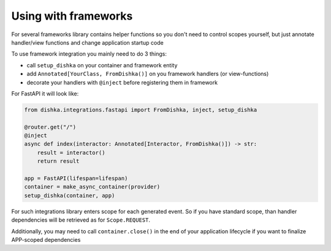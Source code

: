 Using with frameworks
*******************************

For several frameworks library contains helper functions so you don't need to control scopes yourself, but just annotate handler/view functions and change application startup code

To use framework integration you mainly need to do 3 things:

* call ``setup_dishka`` on your container and framework entity
* add ``Annotated[YourClass, FromDishka()]`` on you framework handlers (or view-functions)
* decorate your handlers with ``@inject`` before registering them in framework

For FastAPI it will look like:

.. code-block:: python

   from dishka.integrations.fastapi import FromDishka, inject, setup_dishka

   @router.get("/")
   @inject
   async def index(interactor: Annotated[Interactor, FromDishka()]) -> str:
       result = interactor()
       return result

   app = FastAPI(lifespan=lifespan)
   container = make_async_container(provider)
   setup_dishka(container, app)


For such integrations library enters scope for each generated event. So if you have standard scope, than handler dependencies will be retrieved as for ``Scope.REQUEST``.

Additionally, you may need to call ``container.close()`` in the end of your application lifecycle if you want to finalize APP-scoped dependencies